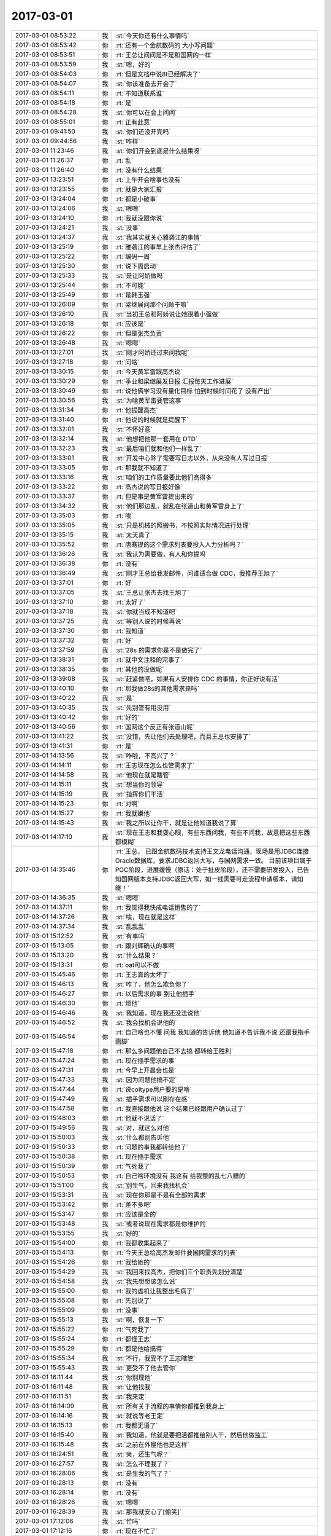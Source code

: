 2017-03-01
-------------

.. list-table::
   :widths: 25, 1, 60

   * - 2017-03-01 08:53:22
     - 我
     - :st:`今天你还有什么事情吗`
   * - 2017-03-01 08:53:42
     - 你
     - :rt:`还有一个金航数码的 大小写问题`
   * - 2017-03-01 08:53:51
     - 你
     - :rt:`王总让问问是不是和国网的一样`
   * - 2017-03-01 08:53:59
     - 我
     - :st:`嗯，好的`
   * - 2017-03-01 08:54:03
     - 你
     - :rt:`但是文档中说8t已经解决了`
   * - 2017-03-01 08:54:07
     - 我
     - :st:`你该准备去开会了`
   * - 2017-03-01 08:54:11
     - 你
     - :rt:`不知道联系谁`
   * - 2017-03-01 08:54:18
     - 你
     - :rt:`是`
   * - 2017-03-01 08:54:28
     - 我
     - :st:`你可以在会上问问`
   * - 2017-03-01 08:55:01
     - 你
     - :rt:`正有此意`
   * - 2017-03-01 09:41:50
     - 我
     - :st:`你们还没开完吗`
   * - 2017-03-01 09:44:56
     - 我
     - :st:`咋样`
   * - 2017-03-01 11:23:46
     - 我
     - :st:`你们开会到底是什么结果呀`
   * - 2017-03-01 11:26:37
     - 你
     - :rt:`乱`
   * - 2017-03-01 11:26:40
     - 你
     - :rt:`没有什么结果`
   * - 2017-03-01 13:23:51
     - 你
     - :rt:`上午开会啥事也没有`
   * - 2017-03-01 13:23:55
     - 你
     - :rt:`就是大家汇报`
   * - 2017-03-01 13:24:04
     - 你
     - :rt:`都是小破事`
   * - 2017-03-01 13:24:06
     - 我
     - :st:`嗯嗯`
   * - 2017-03-01 13:24:10
     - 你
     - :rt:`我就没跟你说`
   * - 2017-03-01 13:24:21
     - 我
     - :st:`没事`
   * - 2017-03-01 13:24:37
     - 我
     - :st:`我其实就关心雅砻江的事情`
   * - 2017-03-01 13:25:19
     - 你
     - :rt:`雅砻江的事早上张杰评估了`
   * - 2017-03-01 13:25:22
     - 你
     - :rt:`编码一周`
   * - 2017-03-01 13:25:30
     - 你
     - :rt:`说下周启动`
   * - 2017-03-01 13:25:33
     - 我
     - :st:`是让阿娇做吗`
   * - 2017-03-01 13:25:44
     - 你
     - :rt:`不可能`
   * - 2017-03-01 13:25:49
     - 你
     - :rt:`是韩玉强`
   * - 2017-03-01 13:26:09
     - 你
     - :rt:`梁继展问那个问题干嘛`
   * - 2017-03-01 13:26:10
     - 我
     - :st:`当初王总和阿娇说让她跟着小强做`
   * - 2017-03-01 13:26:18
     - 你
     - :rt:`应该是`
   * - 2017-03-01 13:26:22
     - 你
     - :rt:`但是张杰负责`
   * - 2017-03-01 13:26:48
     - 我
     - :st:`嗯嗯`
   * - 2017-03-01 13:27:01
     - 我
     - :st:`刚才阿娇还过来问我呢`
   * - 2017-03-01 13:27:18
     - 你
     - :rt:`问啥`
   * - 2017-03-01 13:30:15
     - 你
     - :rt:`今天黄军雷跟高杰说`
   * - 2017-03-01 13:30:29
     - 你
     - :rt:`季业和梁继展发日报 汇报每天工作进展`
   * - 2017-03-01 13:30:49
     - 你
     - :rt:`说他俩学习没有量化目标 怕到时候时间花了 没有产出`
   * - 2017-03-01 13:30:56
     - 我
     - :st:`为啥黄军雷要管这事`
   * - 2017-03-01 13:31:34
     - 你
     - :rt:`他提醒高杰`
   * - 2017-03-01 13:31:40
     - 你
     - :rt:`他说的时候就是提醒下`
   * - 2017-03-01 13:32:01
     - 我
     - :st:`不怀好意`
   * - 2017-03-01 13:32:14
     - 我
     - :st:`他想把他那一套用在 DTD`
   * - 2017-03-01 13:32:23
     - 我
     - :st:`最后咱们就和他们一样乱了`
   * - 2017-03-01 13:33:01
     - 我
     - :st:`开发中心除了需要写日志以外，从来没有人写过日报`
   * - 2017-03-01 13:33:05
     - 你
     - :rt:`那我就不知道了`
   * - 2017-03-01 13:33:16
     - 我
     - :st:`咱们的工作质量要比他们高得多`
   * - 2017-03-01 13:33:22
     - 你
     - :rt:`高杰说的写日报好像`
   * - 2017-03-01 13:33:37
     - 你
     - :rt:`但是事是黄军雷提出来的`
   * - 2017-03-01 13:34:32
     - 我
     - :st:`他们那边乱，就乱在张道山和黄军雷身上了`
   * - 2017-03-01 13:35:03
     - 你
     - :rt:`唉`
   * - 2017-03-01 13:35:05
     - 我
     - :st:`只是机械的照搬书，不按照实际情况进行处理`
   * - 2017-03-01 13:35:15
     - 我
     - :st:`太天真了`
   * - 2017-03-01 13:35:52
     - 你
     - :rt:`唐骞提的这个需求列表要投入人力分析吗？`
   * - 2017-03-01 13:36:26
     - 我
     - :st:`我认为需要做，有人和你提吗`
   * - 2017-03-01 13:36:38
     - 你
     - :rt:`没有`
   * - 2017-03-01 13:36:49
     - 我
     - :st:`刚才王总给我发邮件，问谁适合做 CDC，我推荐王旭了`
   * - 2017-03-01 13:37:01
     - 你
     - :rt:`好`
   * - 2017-03-01 13:37:05
     - 我
     - :st:`王总让张杰去找王旭了`
   * - 2017-03-01 13:37:10
     - 你
     - :rt:`太好了`
   * - 2017-03-01 13:37:18
     - 我
     - :st:`你就当成不知道吧`
   * - 2017-03-01 13:37:25
     - 我
     - :st:`等别人说的时候再说`
   * - 2017-03-01 13:37:30
     - 你
     - :rt:`我知道`
   * - 2017-03-01 13:37:32
     - 你
     - :rt:`好`
   * - 2017-03-01 13:37:59
     - 我
     - :st:`28s 的需求你是不是做完了`
   * - 2017-03-01 13:38:31
     - 你
     - :rt:`就中文注释的完事了`
   * - 2017-03-01 13:38:35
     - 你
     - :rt:`其他的没做呢`
   * - 2017-03-01 13:39:08
     - 我
     - :st:`赶紧做吧，如果有人安排你 CDC 的事情，你正好说有活`
   * - 2017-03-01 13:40:10
     - 你
     - :rt:`那我做28s的其他需求是吗`
   * - 2017-03-01 13:40:22
     - 我
     - :st:`是`
   * - 2017-03-01 13:40:35
     - 我
     - :st:`先别管有用没用`
   * - 2017-03-01 13:40:42
     - 你
     - :rt:`好的`
   * - 2017-03-01 13:40:56
     - 你
     - :rt:`国网这个反正有张道山呢`
   * - 2017-03-01 13:41:22
     - 我
     - :st:`没错，先让他们去处理吧，而且王总也安排了`
   * - 2017-03-01 13:41:31
     - 你
     - :rt:`是`
   * - 2017-03-01 14:13:56
     - 我
     - :st:`咋啦，不高兴了？`
   * - 2017-03-01 14:14:11
     - 你
     - :rt:`王志现在怎么也管需求了`
   * - 2017-03-01 14:14:58
     - 我
     - :st:`他现在就是瞎管`
   * - 2017-03-01 14:15:11
     - 我
     - :st:`想当你的领导`
   * - 2017-03-01 14:15:19
     - 我
     - :st:`指挥你们干活`
   * - 2017-03-01 14:15:23
     - 你
     - :rt:`对啊`
   * - 2017-03-01 14:15:27
     - 你
     - :rt:`我就嫌他`
   * - 2017-03-01 14:15:43
     - 我
     - :st:`我之所以让你干，就是让他知道我说了算`
   * - 2017-03-01 14:17:10
     - 我
     - :st:`现在王志和我耍心眼，有些东西问我，有些不问我，故意把这些东西都模糊`
   * - 2017-03-01 14:35:46
     - 你
     - :rt:`王总，
       已跟金航数码技术支持王文龙电话沟通，现场是用JDBC连接Oracle数据库，要求JDBC返回大写，与国网需求一致。
       目前该项目属于POC阶段，进展缓慢（原话：处于扯皮阶段），还不需要研发投入，已告知国网版本支持JDBC返回大写，如一线需要可走流程申请版本，请知晓！`
   * - 2017-03-01 14:36:35
     - 我
     - :st:`嗯嗯`
   * - 2017-03-01 14:37:11
     - 你
     - :rt:`我觉得我快成电话销售的了`
   * - 2017-03-01 14:37:26
     - 我
     - :st:`唉，现在就是这样`
   * - 2017-03-01 14:37:34
     - 我
     - :st:`乱乱乱`
   * - 2017-03-01 15:12:52
     - 我
     - :st:`有事吗`
   * - 2017-03-01 15:13:05
     - 你
     - :rt:`跟刘辉确认的事啊`
   * - 2017-03-01 15:13:20
     - 我
     - :st:`什么结果？`
   * - 2017-03-01 15:13:31
     - 你
     - :rt:`oat可以不做`
   * - 2017-03-01 15:45:46
     - 你
     - :rt:`王志真的太坏了`
   * - 2017-03-01 15:46:13
     - 我
     - :st:`咋了，他怎么欺负你了`
   * - 2017-03-01 15:46:27
     - 你
     - :rt:`以后需求的事 别让他插手`
   * - 2017-03-01 15:46:30
     - 你
     - :rt:`烦他`
   * - 2017-03-01 15:46:46
     - 我
     - :st:`我知道，现在我还没法说他`
   * - 2017-03-01 15:46:52
     - 我
     - :st:`我会找机会说他的`
   * - 2017-03-01 15:46:54
     - 你
     - :rt:`自己啥也不懂 问我 我知道的告诉他 他知道不告诉我不说 还跟我指手画脚`
   * - 2017-03-01 15:47:18
     - 你
     - :rt:`那么多问题他自己不去搞 都转给王胜利`
   * - 2017-03-01 15:47:24
     - 你
     - :rt:`现在插手需求的事`
   * - 2017-03-01 15:47:31
     - 你
     - :rt:`今早上开晨会也是`
   * - 2017-03-01 15:47:33
     - 我
     - :st:`因为问题他搞不定`
   * - 2017-03-01 15:47:44
     - 你
     - :rt:`说coltype用户要的是啥`
   * - 2017-03-01 15:47:49
     - 我
     - :st:`插手需求可以刷存在感`
   * - 2017-03-01 15:47:58
     - 你
     - :rt:`我直接跟他说 这个结果已经跟用户确认过了`
   * - 2017-03-01 15:48:03
     - 你
     - :rt:`他就不说话了`
   * - 2017-03-01 15:49:56
     - 我
     - :st:`对，就这么对他`
   * - 2017-03-01 15:50:03
     - 我
     - :st:`什么都别告诉他`
   * - 2017-03-01 15:50:33
     - 你
     - :rt:`问题的事我都转给他了`
   * - 2017-03-01 15:50:38
     - 你
     - :rt:`现在插手需求`
   * - 2017-03-01 15:50:39
     - 你
     - :rt:`气死我了`
   * - 2017-03-01 15:50:53
     - 你
     - :rt:`自己啥环境没有 我这有 给我整的乱七八糟的`
   * - 2017-03-01 15:51:00
     - 我
     - :st:`别生气，回来我找机会`
   * - 2017-03-01 15:53:31
     - 我
     - :st:`现在你那是不是有全部的需求`
   * - 2017-03-01 15:53:42
     - 你
     - :rt:`差不多吧`
   * - 2017-03-01 15:53:47
     - 你
     - :rt:`应该是全的`
   * - 2017-03-01 15:53:48
     - 我
     - :st:`或者说现在需求都是你维护的`
   * - 2017-03-01 15:53:55
     - 我
     - :st:`好的`
   * - 2017-03-01 15:54:00
     - 你
     - :rt:`我都收集起来了`
   * - 2017-03-01 15:54:13
     - 你
     - :rt:`今天王总给高杰发邮件要国网需求的列表`
   * - 2017-03-01 15:54:26
     - 你
     - :rt:`我给她的`
   * - 2017-03-01 15:54:29
     - 我
     - :st:`我回来找高杰，把你们三个职责先划分清楚`
   * - 2017-03-01 15:54:58
     - 我
     - :st:`我先想想该怎么说`
   * - 2017-03-01 15:55:00
     - 你
     - :rt:`我的虚机让我整出毛病了`
   * - 2017-03-01 15:55:08
     - 你
     - :rt:`先别说了`
   * - 2017-03-01 15:55:09
     - 你
     - :rt:`没事`
   * - 2017-03-01 15:55:13
     - 我
     - :st:`啊，恢复一下`
   * - 2017-03-01 15:55:22
     - 你
     - :rt:`气死我了`
   * - 2017-03-01 15:55:24
     - 你
     - :rt:`都怪王志`
   * - 2017-03-01 15:55:29
     - 你
     - :rt:`都是他给搞得`
   * - 2017-03-01 15:55:34
     - 我
     - :st:`不行，我受不了王志瞎管`
   * - 2017-03-01 15:55:43
     - 我
     - :st:`更受不了他去管你`
   * - 2017-03-01 16:11:44
     - 我
     - :st:`你别理他`
   * - 2017-03-01 16:11:48
     - 我
     - :st:`让他找我`
   * - 2017-03-01 16:11:51
     - 我
     - :st:`我来定`
   * - 2017-03-01 16:14:09
     - 我
     - :st:`所有关于流程的事情你都推到我身上`
   * - 2017-03-01 16:14:16
     - 我
     - :st:`就说等老王定`
   * - 2017-03-01 16:15:13
     - 你
     - :rt:`我都无语了`
   * - 2017-03-01 16:15:40
     - 我
     - :st:`我知道，他就是要把活都推给别人干，然后他做监工`
   * - 2017-03-01 16:15:48
     - 我
     - :st:`之前在外屋他也是这样`
   * - 2017-03-01 16:24:51
     - 我
     - :st:`亲，还生气呢？`
   * - 2017-03-01 16:27:57
     - 我
     - :st:`怎么不理我了？`
   * - 2017-03-01 16:28:06
     - 我
     - :st:`是生我的气了？`
   * - 2017-03-01 16:28:13
     - 你
     - :rt:`没有`
   * - 2017-03-01 16:28:14
     - 你
     - :rt:`没有`
   * - 2017-03-01 16:28:26
     - 我
     - :st:`嗯嗯`
   * - 2017-03-01 16:28:39
     - 我
     - :st:`那我就安心了[偷笑]`
   * - 2017-03-01 17:12:06
     - 我
     - :st:`忙吗`
   * - 2017-03-01 17:12:16
     - 你
     - :rt:`现在不忙了`
   * - 2017-03-01 17:12:27
     - 我
     - :st:`嗯嗯，今天都没怎么聊天`
   * - 2017-03-01 17:12:32
     - 我
     - :st:`你忙我也忙`
   * - 2017-03-01 17:12:33
     - 你
     - :rt:`是`
   * - 2017-03-01 17:12:35
     - 你
     - :rt:`是`
   * - 2017-03-01 17:12:44
     - 我
     - :st:`你好点了吗`
   * - 2017-03-01 17:13:04
     - 你
     - :rt:`还行吧`
   * - 2017-03-01 17:13:12
     - 你
     - :rt:`没怎么好`
   * - 2017-03-01 17:13:23
     - 我
     - :st:`我刚才想了一下，以后需求就都是你管吧`
   * - 2017-03-01 17:13:34
     - 我
     - :st:`就是要定期更新 redmine`
   * - 2017-03-01 17:13:42
     - 我
     - :st:`其他的事情你现在都在做了`
   * - 2017-03-01 17:13:52
     - 我
     - :st:`你看这样行吗`
   * - 2017-03-01 17:14:07
     - 你
     - :rt:`我内心想的不管 你要是让我管我也没意见`
   * - 2017-03-01 17:14:15
     - 你
     - :rt:`都行`
   * - 2017-03-01 17:14:18
     - 你
     - :rt:`服从领导`
   * - 2017-03-01 17:14:43
     - 我
     - :st:`我这不是和你商量呢，你还真把我当成领导了`
   * - 2017-03-01 17:15:23
     - 你
     - :rt:`你要是跟我商量 我给你的答案就是我都行 看你 你觉得怎么安排对你有利 就怎么安排`
   * - 2017-03-01 17:15:32
     - 你
     - :rt:`对我来说 一点影响没有`
   * - 2017-03-01 17:15:40
     - 我
     - :st:`看样子确实把你气坏了`
   * - 2017-03-01 17:15:55
     - 你
     - :rt:`今天王志惹我是他把我问烦了`
   * - 2017-03-01 17:16:03
     - 你
     - :rt:`而且我问他的时候 他阴阳怪气`
   * - 2017-03-01 17:16:23
     - 你
     - :rt:`我没事了`
   * - 2017-03-01 17:16:29
     - 你
     - :rt:`我才不让他影响我呢`
   * - 2017-03-01 17:16:32
     - 你
     - :rt:`他算老几`
   * - 2017-03-01 17:16:48
     - 我
     - :st:`亲，你知道我关注的是什么`
   * - 2017-03-01 17:16:58
     - 你
     - :rt:`说说`
   * - 2017-03-01 17:17:08
     - 我
     - :st:`你不知道吗？`
   * - 2017-03-01 17:17:23
     - 我
     - :st:`你居然不知道我关注什么？`
   * - 2017-03-01 17:17:49
     - 你
     - :rt:`你是生我的气呢吗`
   * - 2017-03-01 17:17:56
     - 我
     - :st:`没有呀`
   * - 2017-03-01 17:18:11
     - 你
     - :rt:`我现在没想法啊`
   * - 2017-03-01 17:18:15
     - 我
     - :st:`真的没生气，只是有点意外`
   * - 2017-03-01 17:18:26
     - 你
     - :rt:`我对于这件事一点要求都没有`
   * - 2017-03-01 17:18:29
     - 我
     - :st:`哦哦，我还是先哄你吧[呲牙]`
   * - 2017-03-01 17:18:41
     - 我
     - :st:`等你不生气了，咱们再说吧`
   * - 2017-03-01 17:18:42
     - 你
     - :rt:`你问我 你怎么做 我才能开心 我不知道`
   * - 2017-03-01 17:19:07
     - 我
     - :st:`那你喜欢做什么呀`
   * - 2017-03-01 17:19:24
     - 你
     - :rt:`？`
   * - 2017-03-01 17:19:35
     - 我
     - :st:`比如说写软需`
   * - 2017-03-01 17:19:46
     - 你
     - :rt:`我想写用需`
   * - 2017-03-01 17:19:47
     - 我
     - :st:`比如说喜欢和用户沟通`
   * - 2017-03-01 17:19:53
     - 我
     - :st:`嗯嗯`
   * - 2017-03-01 17:20:01
     - 你
     - :rt:`软需也可以写啊`
   * - 2017-03-01 17:20:13
     - 你
     - :rt:`我肯定是要跟用户沟通 做用户需求`
   * - 2017-03-01 17:20:17
     - 你
     - :rt:`这部分我做的不好`
   * - 2017-03-01 17:20:22
     - 你
     - :rt:`想多练练`
   * - 2017-03-01 17:20:27
     - 我
     - :st:`那么比如定期更新 redmine，就像以前洪越做的那样`
   * - 2017-03-01 17:20:29
     - 你
     - :rt:`软需我做的不错了`
   * - 2017-03-01 17:20:37
     - 我
     - :st:`是，已经很不错了`
   * - 2017-03-01 17:20:41
     - 你
     - :rt:`我不想做`
   * - 2017-03-01 17:20:46
     - 你
     - :rt:`这件事我不care`
   * - 2017-03-01 17:20:51
     - 你
     - :rt:`你让我做 我就做`
   * - 2017-03-01 17:21:19
     - 我
     - :st:`我知道了，那我想想怎么办`
   * - 2017-03-01 17:21:41
     - 我
     - :st:`问题的更新我让王志去做`
   * - 2017-03-01 17:21:53
     - 你
     - :rt:`别让他老问我`
   * - 2017-03-01 17:21:54
     - 你
     - :rt:`我烦死他了`
   * - 2017-03-01 17:21:57
     - 我
     - :st:`需求不让你去做`
   * - 2017-03-01 17:22:03
     - 我
     - :st:`肯定是不让他问你了`
   * - 2017-03-01 17:22:15
     - 我
     - :st:`现在看就只能让高杰去做了`
   * - 2017-03-01 17:22:31
     - 我
     - :st:`我得想个理由能让他去做`
   * - 2017-03-01 17:22:41
     - 你
     - :rt:`你说让高杰做吗`
   * - 2017-03-01 17:22:49
     - 我
     - :st:`对呀`
   * - 2017-03-01 17:22:58
     - 你
     - :rt:`为啥不让王志做`
   * - 2017-03-01 17:23:04
     - 你
     - :rt:`怕他问我是吗`
   * - 2017-03-01 17:23:09
     - 我
     - :st:`那么他就会不停的问你`
   * - 2017-03-01 17:23:17
     - 我
     - :st:`就算他知道他也会问`
   * - 2017-03-01 17:23:20
     - 你
     - :rt:`等会 我想想`
   * - 2017-03-01 17:23:26
     - 我
     - :st:`甚至会让你每天给他汇报`
   * - 2017-03-01 17:23:51
     - 我
     - :st:`然后借机就会安排你做这做那`
   * - 2017-03-01 17:23:59
     - 你
     - :rt:`是`
   * - 2017-03-01 17:24:11
     - 你
     - :rt:`不行需求我更 问题王志更呢`
   * - 2017-03-01 17:24:18
     - 你
     - :rt:`你知道我为啥不想让高杰吗`
   * - 2017-03-01 17:24:22
     - 我
     - :st:`你说`
   * - 2017-03-01 17:25:23
     - 你
     - :rt:`我发现她老是觉得她跟品线的那些人熟 就老是自己跟他们联系`
   * - 2017-03-01 17:25:35
     - 我
     - :st:`是的`
   * - 2017-03-01 17:25:42
     - 你
     - :rt:`我很讨厌这个`
   * - 2017-03-01 17:25:58
     - 你
     - :rt:`因为本身我跟一线沟通人家都觉得很烦`
   * - 2017-03-01 17:26:03
     - 你
     - :rt:`人越多 越烦`
   * - 2017-03-01 17:56:23
     - 我
     - :st:`是的`
   * - 2017-03-01 17:56:32
     - 我
     - :st:`我也一样`
   * - 2017-03-01 17:56:49
     - 你
     - :rt:`我实在是懒得想了`
   * - 2017-03-01 17:57:04
     - 你
     - :rt:`要是咱们现在 我才不想更新那个破玩意呢`
   * - 2017-03-01 17:57:09
     - 我
     - :st:`好吧，那我再想想`
   * - 2017-03-01 17:57:19
     - 你
     - :rt:`但是这边这么乱 我怕高杰把我扔坑里`
   * - 2017-03-01 17:57:39
     - 我
     - :st:`开发中心需求是王洪越更新，现场问题是严丹更新`
   * - 2017-03-01 17:58:02
     - 你
     - :rt:`你自己想吧`
   * - 2017-03-01 17:58:08
     - 你
     - :rt:`别让我费脑子了`
   * - 2017-03-01 17:58:14
     - 我
     - :st:`对应到咱们这边，需求就只有你或者我来更新，现场问题是高杰或者王志更新`
   * - 2017-03-01 17:58:24
     - 我
     - :st:`嗯嗯，我想，不让你费脑子了`
   * - 2017-03-01 18:01:16
     - 我
     - :st:`亲，你咋了`
   * - 2017-03-01 18:01:35
     - 你
     - :rt:`脑子费多了`
   * - 2017-03-01 18:01:43
     - 我
     - :st:`歇会吧，不想了`
   * - 2017-03-01 18:01:50
     - 我
     - :st:`这些事情让我来吧`
   * - 2017-03-01 18:16:18
     - 我
     - :st:`亲，你看这样行吗。现在所有需要更新 redmine 的事情都由我来决定`
   * - 2017-03-01 18:16:43
     - 你
     - :rt:`你更新吗？`
   * - 2017-03-01 18:16:50
     - 我
     - :st:`这样如果只是需求进度，你来更新，研发进度我让别人来更新`
   * - 2017-03-01 18:16:59
     - 你
     - :rt:`可以啊`
   * - 2017-03-01 18:17:00
     - 我
     - :st:`就是说我来决定谁更新`
   * - 2017-03-01 18:17:01
     - 你
     - :rt:`没问题`
   * - 2017-03-01 18:17:07
     - 你
     - :rt:`好`
   * - 2017-03-01 18:17:29
     - 我
     - :st:`好，那我现在就去找高杰说说去`
   * - 2017-03-01 18:34:35
     - 我
     - :st:`这样安排行吗`
   * - 2017-03-01 18:34:43
     - 你
     - :rt:`你说呢`
   * - 2017-03-01 18:34:50
     - 你
     - :rt:`别的都行`
   * - 2017-03-01 18:34:52
     - 你
     - :rt:`咱俩不行`
   * - 2017-03-01 18:35:00
     - 我
     - :st:`啊`
   * - 2017-03-01 18:35:03
     - 你
     - :rt:`你不告诉我什么时候更新 不更新还跟我要钱`
   * - 2017-03-01 18:35:04
     - 我
     - :st:`[流泪]`
   * - 2017-03-01 18:35:10
     - 你
     - :rt:`讲不讲理`
   * - 2017-03-01 18:35:29
     - 我
     - :st:`😄`
   * - 2017-03-01 18:35:48
     - 我
     - :st:`我给你出钱`
   * - 2017-03-01 18:35:49
     - 你
     - :rt:`我要下班了`
   * - 2017-03-01 18:35:50
     - 你
     - :rt:`头晕`
   * - 2017-03-01 18:35:58
     - 我
     - :st:`早点回家`
   * - 2017-03-01 19:00:29
     - 你
     - :rt:`还有中油瑞飞项目，`
   * - 2017-03-01 19:00:37
     - 我
     - :st:`嗯嗯`
   * - 2017-03-01 19:00:39
     - 你
     - :rt:`刚才你问我的时候我忘了`
   * - 2017-03-01 19:00:44
     - 我
     - :st:`没事`
   * - 2017-03-01 19:00:45
     - 你
     - :rt:`不聊了`
   * - 2017-03-01 19:00:50
     - 我
     - :st:`嗯`